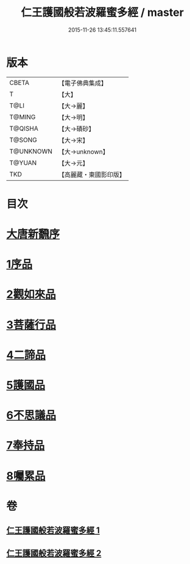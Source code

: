 #+TITLE: 仁王護國般若波羅蜜多經 / master
#+DATE: 2015-11-26 13:45:11.557641
* 版本
 |     CBETA|【電子佛典集成】|
 |         T|【大】     |
 |      T@LI|【大→麗】   |
 |    T@MING|【大→明】   |
 |   T@QISHA|【大→磧砂】  |
 |    T@SONG|【大→宋】   |
 | T@UNKNOWN|【大→unknown】|
 |    T@YUAN|【大→元】   |
 |       TKD|【高麗藏・東國影印版】|

* 目次
* [[file:KR6c0203_001.txt::001-0834a13][大唐新飜序]]
* [[file:KR6c0203_001.txt::0834c9][1序品]]
* [[file:KR6c0203_001.txt::0835b9][2觀如來品]]
* [[file:KR6c0203_001.txt::0836b9][3菩薩行品]]
* [[file:KR6c0203_001.txt::0839a1][4二諦品]]
* [[file:KR6c0203_002.txt::002-0840a9][5護國品]]
* [[file:KR6c0203_002.txt::0840c16][6不思議品]]
* [[file:KR6c0203_002.txt::0841a21][7奉持品]]
* [[file:KR6c0203_002.txt::0844b4][8囑累品]]
* 卷
** [[file:KR6c0203_001.txt][仁王護國般若波羅蜜多經 1]]
** [[file:KR6c0203_002.txt][仁王護國般若波羅蜜多經 2]]
